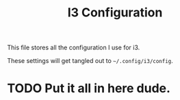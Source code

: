#+title: I3 Configuration

This file stores all the configuration I use for i3.

These settings will get tangled out to =~/.config/i3/config=.

* TODO Put it all in here dude.
